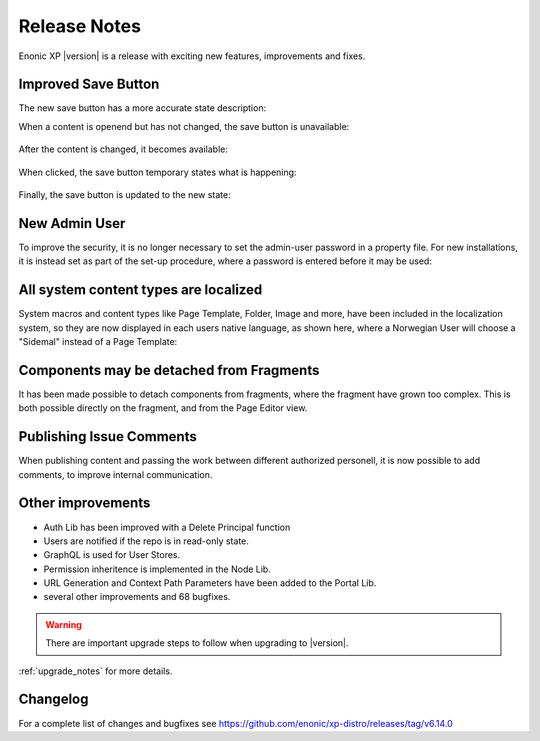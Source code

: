 .. _release_notes:

Release Notes
=============

Enonic XP |version| is a release with exciting new features, improvements and fixes.


Improved Save Button
--------------------

The new save button has a more accurate state description:

When a content is openend but has not changed, the save button is unavailable:

.. figure:: images/savebutton-1-unchanged.png

After the content is changed, it becomes available:

.. figure:: images/savebutton-2-changed.png

When clicked, the save button temporary states what is happening:

.. figure:: images/savebutton-3-saving.png

Finally, the save button is updated to the new state:

.. figure:: images/savebutton-4-saved.png


New Admin User
--------------

To improve the security, it is no longer necessary to set the admin-user password in a property file.  For new installations, it is instead
set as part of the set-up procedure, where a password is entered before it may be used:

.. figure:: images/create-admin-user.png


All system content types are localized
--------------------------------------

System macros and content types like Page Template, Folder, Image and more, have been included in the localization system, so they are
now displayed in each users native language, as shown here, where a Norwegian User will choose a "Sidemal" instead of a Page Template:

.. figure:: images/localized-schema-descriptor.png


Components may be detached from Fragments
-----------------------------------------

It has been made possible to detach components from fragments, where the fragment have grown too complex.  This is both possible
directly on the fragment, and from the Page Editor view.


Publishing Issue Comments
-------------------------

When publishing content and passing the work between different authorized personell, it is now possible to add comments, to improve
internal communication.

.. figure:: images/publishing-issues-comment.png


Other improvements
------------------

* Auth Lib has been improved with a Delete Principal function
* Users are notified if the repo is in read-only state.
* GraphQL is used for User Stores.
* Permission inheritence is implemented in the Node Lib.
* URL Generation and Context Path Parameters have been added to the Portal Lib.
* several other improvements and 68 bugfixes.

.. warning:: There are important upgrade steps to follow when upgrading to |version|.

:ref:`upgrade_notes` for more details.

Changelog
---------
For a complete list of changes and bugfixes see https://github.com/enonic/xp-distro/releases/tag/v6.14.0
